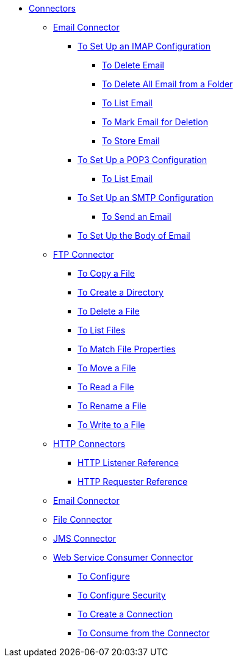 // Core Connectors 4.0 TOC File

* link:/mule-user-guide/v/latest/core-connectors[Connectors]
** link:/mule-user-guide/v/latest/email-about-the-email-connector[Email Connector]
*** link:/mule-user-guide/v/latest/email-imap-to-set-up[To Set Up an IMAP Configuration]
**** link:/mule-user-guide/v/latest/email-imap-to-delete-email[To Delete Email]
**** link:/mule-user-guide/v/latest/email-imap-to-delete-all-email[To Delete All Email from a Folder]
**** link:/mule-user-guide/v/latest/email-imap-to-list-email[To List Email]
**** link:/mule-user-guide/v/latest/email-imap-to-mark-email-for-deletion[To Mark Email for Deletion]
**** link:/mule-user-guide/v/latest/email-imap-to-store-email[To Store Email]
*** link:/mule-user-guide/v/latest/email-pop3-to-set-up[To Set Up a POP3 Configuration]
**** link:/mule-user-guide/v/latest/email-pop3-to-list-email[To List Email]
*** link:/mule-user-guide/v/latest/email-smtp-to-set-up[To Set Up an SMTP Configuration]
**** link:/mule-user-guide/v/latest/email-smtp-to-send-email[To Send an Email]
*** link:/mule-user-guide/v/latest/email-to-set-email-body-config[To Set Up the Body of Email]
** link:/mule-user-guide/v/latest/ftp-about-the-ftp-connector[FTP Connector]
*** link:/mule-user-guide/v/latest/common-to-copy-a-file[To Copy a File]
*** link:/mule-user-guide/v/latest/common-to-create-a-directory[To Create a Directory]
*** link:/mule-user-guide/v/latest/common-to-delete-a-file[To Delete a File]
*** link:/mule-user-guide/v/latest/common-to-list-files[To List Files]
*** link:/mule-user-guide/v/latest/common-to-match-file-properties[To Match File Properties]
*** link:/mule-user-guide/v/latest/common-to-move-a-file[To Move a File]
*** link:/mule-user-guide/v/latest/common-to-read-a-file[To Read a File]
*** link:/mule-user-guide/v/latest/common-to-rename-a-file[To Rename a File]
*** link:/mule-user-guide/v/latest/common-to-write-to-a-file[To Write to a File]
** link:/mule-user-guide/v/latest/mule-user-guide/v/latest/http-connectors[HTTP Connectors]
*** link:/mule-user-guide/v/latest/http-listener-reference[HTTP Listener Reference]
*** link:/mule-user-guide/v/latest/http-requester-reference[HTTP Requester Reference]
** link:/mule-user-guide/v/latest/email-connector[Email Connector]
** link:/mule-user-guide/v/latest/file-connector[File Connector]
** link:/mule-user-guide/v/latest/jms-connector[JMS Connector]
** link:/mule-user-guide/v/latest/web-service-consumer[Web Service Consumer Connector]
*** link:/mule-user-guide/v/latest/wsc-to-configure[To Configure]
*** link:/mule-user-guide/v/latest/wsc-to-configure-security[To Configure Security]
*** link:/mule-user-guide/v/latest/wsc-to-create-connection[To Create a Connection]
*** link:/mule-user-guide/v/latest/wsc-to-consume[To Consume from the Connector]
